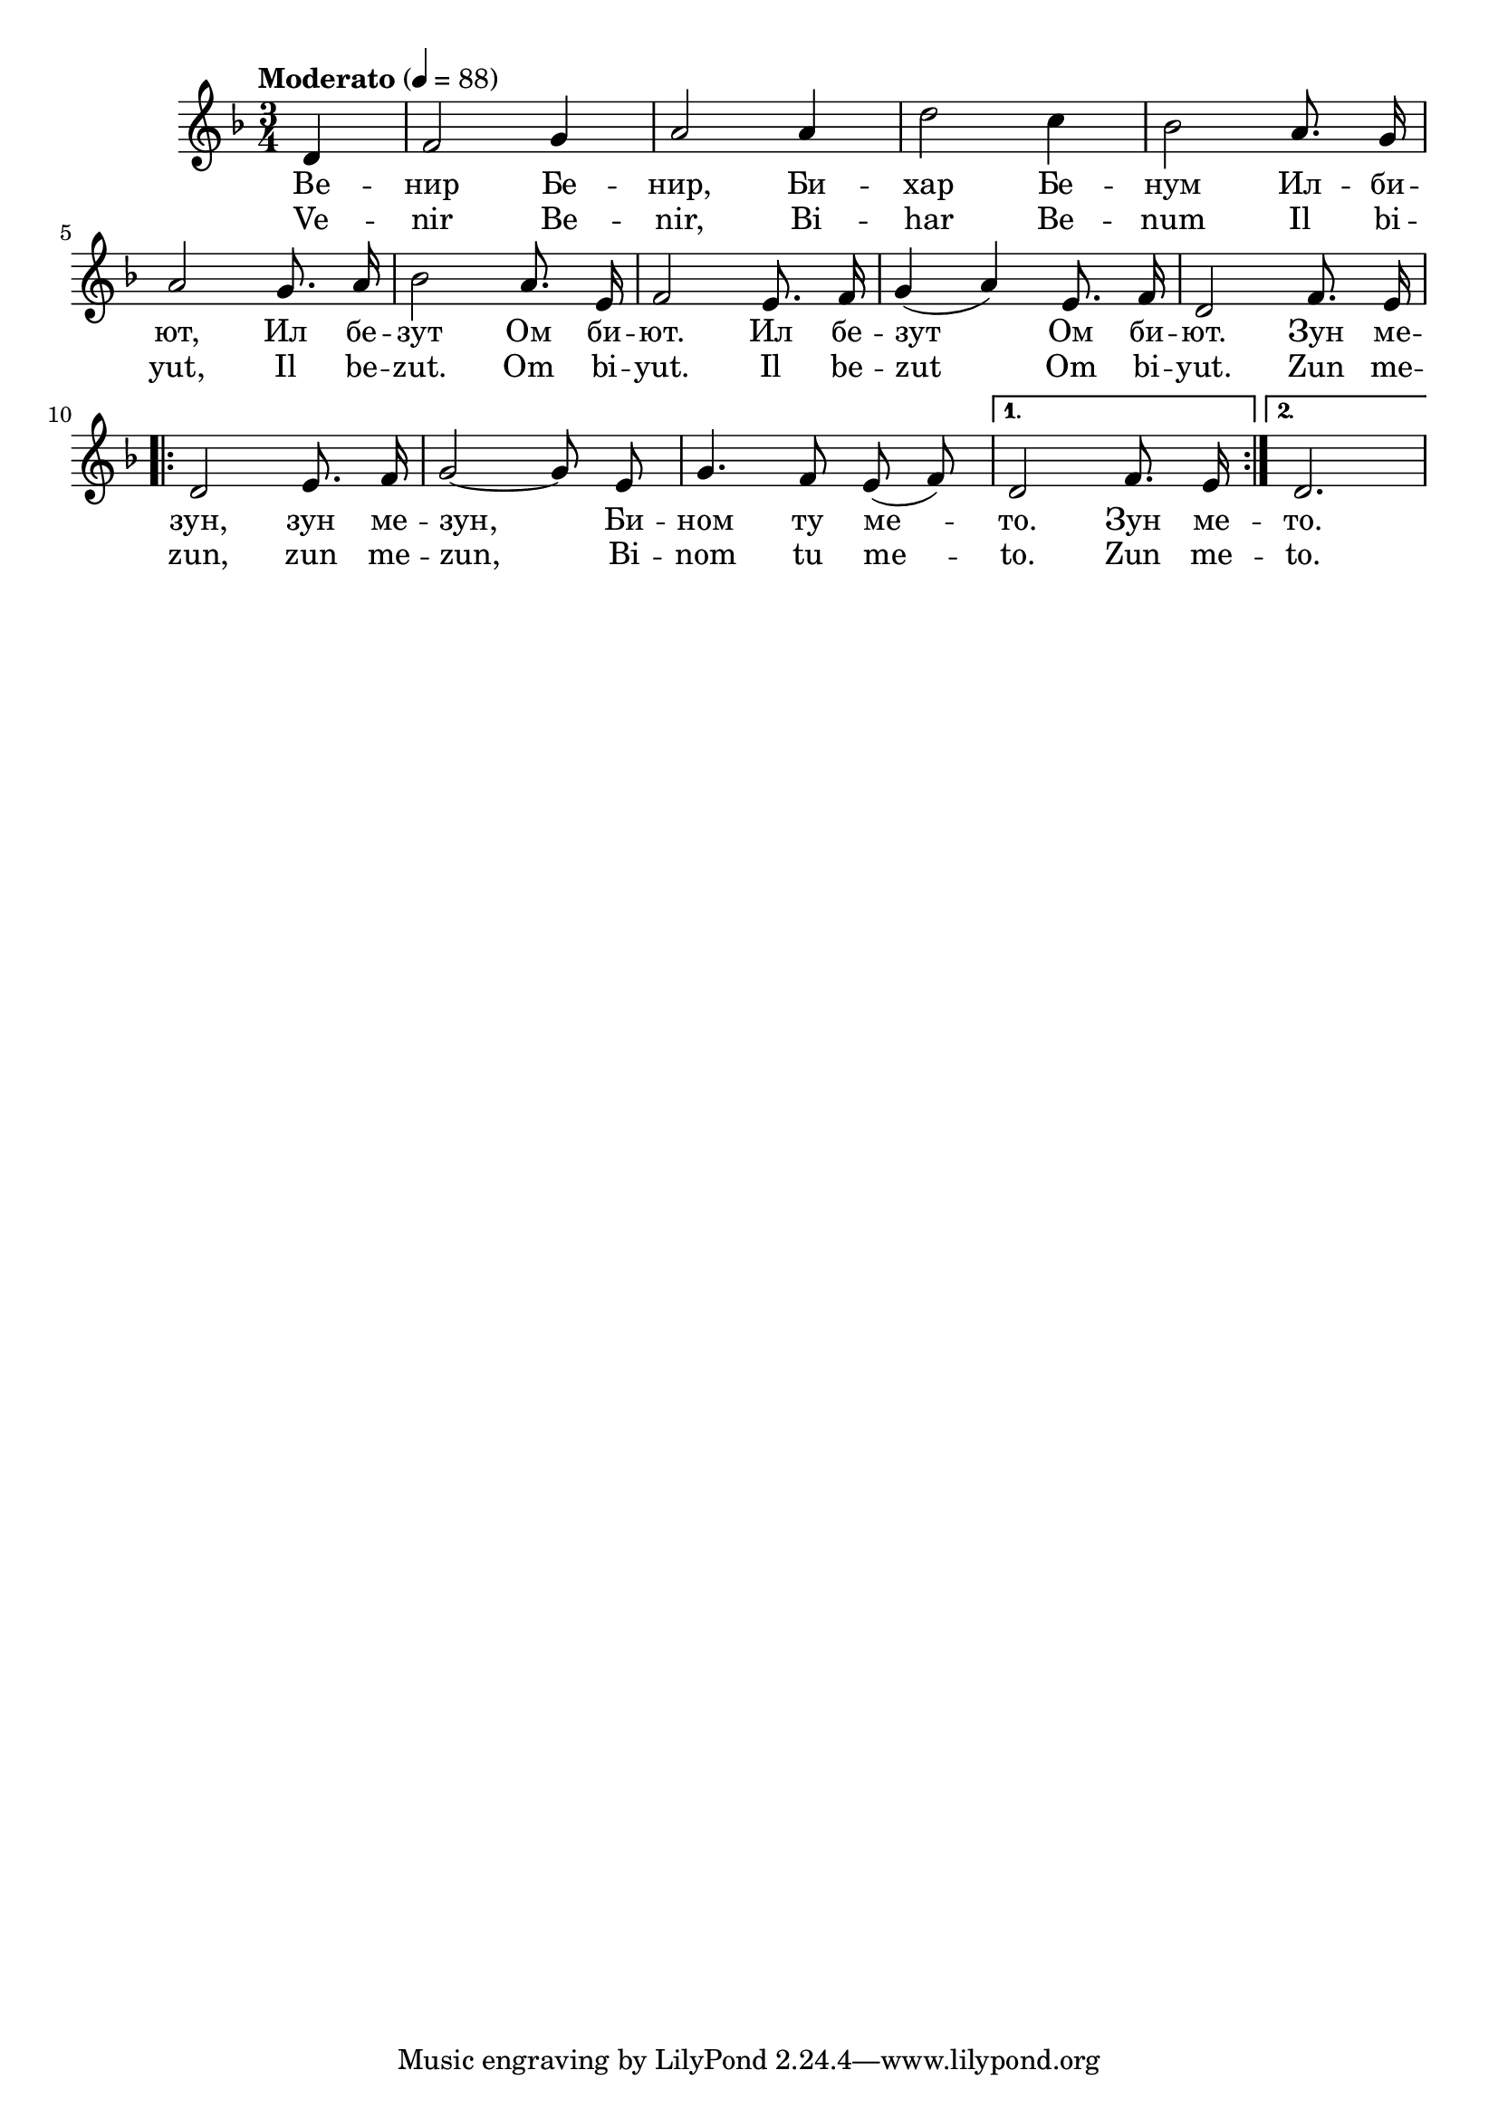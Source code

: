 


melody = \absolute  {
  \clef treble
  \key d \minor
  \time 3/4 \tempo "Moderato" 4 = 88
 \partial 4
 
 \autoBeamOff
 
 d'4 | f'2 g'4 | a'2 a'4 | d''2 c''4 | bes'2 a'8. g'16 \break | % 6

a'2 g'8. a'16 | bes'2 a'8. e'16 | f'2 e'8. f'16 | g'4 ( a' ) e'8. f'16 |  d'2 f'8. e'16 \break | 

 \repeat volta 2 { d'2 e'8. f'16 | g'2 ~ g'8 e' | g'4. f'8 e' ( f' ) |} \alternative { { d'2 f'8. e'16  | } { d'2. \break |} }

}

text = \lyricmode { Ве -- нир Бе
  -- нир, Би -- хар Бе -- нум Ил -- би -- ют, Ил
  бе -- зут Ом би -- ют. Ил бе -- зут Ом би --
  ют. Зун ме -- зун, зун ме -- зун, Би -- ном ту
  ме -- то. Зун ме -- то.

 
 
}

textL = \lyricmode { Ve -- nir Be --
  nir, Bi -- har Be -- num Il bi -- yut, Il be -- zut. Om bi --
  yut. Il be -- zut Om bi -- yut. Zun me -- zun, zun me --
  zun, Bi -- nom tu me -- to. Zun me -- to.
 
 
}

\score{
 \header {
  title = \markup { \fontsize #-3 "Небето се отваря / Nebeto se otvaria" }
  %subtitle = \markup \center-column { " " \vspace #1 } 
  
  tagline = " " %supress footer Music engraving by LilyPond 2.18.0—www.lilypond.org
 % arranger = \markup { \fontsize #+1 "Контекстуализация: Йордан Камджалов / Contextualization: Yordan Kamdzhalov" }
  %composer = \markup \center-column { "Бейнса Дуно / Beinsa Duno" \vspace #1 } 

}
  <<
    \new Voice = "one" {
      
      \melody
    }
    \new Lyrics \lyricsto "one" \text
    \new Lyrics \lyricsto "one" \textL
  >>
 
}